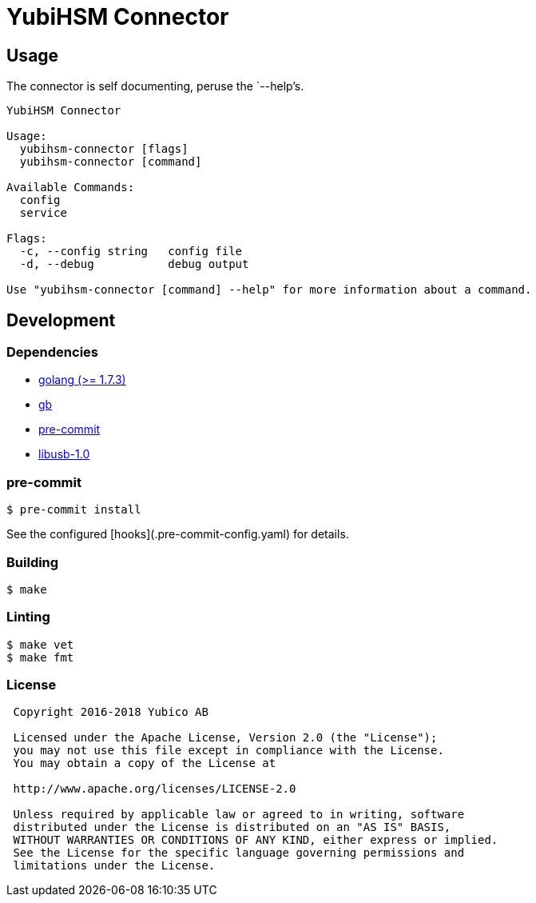 = YubiHSM Connector

== Usage

The connector is self documenting, peruse the `--help`'s.

....
YubiHSM Connector

Usage:
  yubihsm-connector [flags]
  yubihsm-connector [command]

Available Commands:
  config
  service

Flags:
  -c, --config string   config file
  -d, --debug           debug output

Use "yubihsm-connector [command] --help" for more information about a command.
....

== Development

=== Dependencies

- link:https://golang.org[golang (>= 1.7.3)]
- link:https://getgb.io[gb]
- link:https://pre-commit.com[pre-commit]
- link:https://libusb.info[libusb-1.0]

=== pre-commit

....
$ pre-commit install
....

See the configured [hooks](.pre-commit-config.yaml) for details.

=== Building

....
$ make
....

=== Linting

....
$ make vet
$ make fmt
....

=== License

....
 Copyright 2016-2018 Yubico AB

 Licensed under the Apache License, Version 2.0 (the "License");
 you may not use this file except in compliance with the License.
 You may obtain a copy of the License at

 http://www.apache.org/licenses/LICENSE-2.0

 Unless required by applicable law or agreed to in writing, software
 distributed under the License is distributed on an "AS IS" BASIS,
 WITHOUT WARRANTIES OR CONDITIONS OF ANY KIND, either express or implied.
 See the License for the specific language governing permissions and
 limitations under the License.
....
